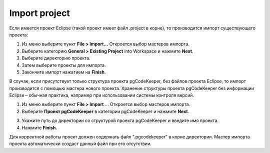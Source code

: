 ============
Import project
============

Если имеется проект Eclipse (такой проект имеет файл .project в корне), то производится импорт существующего проекта:

1. Из меню выберите пункт **File > Import...** Откроется выбор мастеров импорта.
2. Выберите категорию **General > Existing Project** into Workspace и нажмите **Next**.
3. Выберите директорию проекта.
4. Затем выберите проекты для импорта.
5. Закончите импорт нажатием на **Finish**.

В случае, если присутствует только структура проекта pgCodeKeeper, без файлов проекта Eclipse, то импорт производится с помощью мастера нового проекта. Хранение структуры проекта pgCodeKeeper без информации Eclipse – обычная практика, например при использовании системы контроля версий.

1. Из меню выберите пункт **File > Import** ... Откроется выбор мастеров импорта.
2. Выберите **Проект pgCodeKeeper** в категории pgCodeKeeper и нажмите **Next**.

.. image:: ../images/import_project_dialog.png

3. Укажите путь до директории со структурой проекта pgCodeKeeper и введите имя проекта.
4. Нажмите **Finish**.

Для корректной работы проект должен содержать файл ".pgcodekeeper" в корне директории. Мастер импорта проекта автоматически создаст данный файл при его отсутствии.